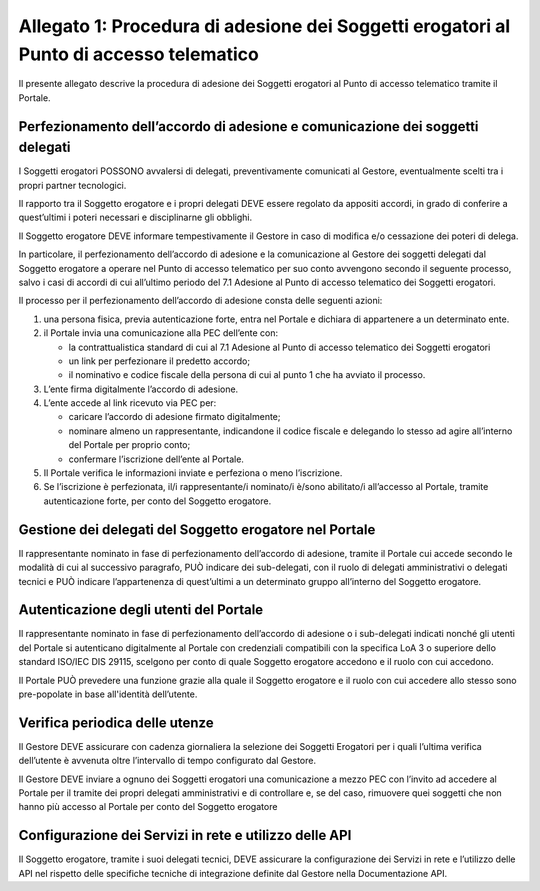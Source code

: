 Allegato 1: Procedura di adesione dei Soggetti erogatori al Punto di accesso telematico
#######################################################################################

Il presente allegato descrive la procedura di adesione dei Soggetti 
erogatori al Punto di accesso telematico tramite il Portale. 

Perfezionamento dell’accordo di adesione e comunicazione dei soggetti delegati 
=================================================================================

I Soggetti erogatori POSSONO avvalersi di delegati, preventivamente 
comunicati al Gestore, eventualmente scelti tra i propri partner 
tecnologici. 

Il rapporto tra il Soggetto erogatore e i propri delegati DEVE essere 
regolato da appositi accordi, in grado di conferire a quest’ultimi i 
poteri necessari e disciplinarne gli obblighi. 

Il Soggetto erogatore DEVE informare tempestivamente il Gestore in caso 
di modifica e/o cessazione dei poteri di delega.  

In particolare, il perfezionamento dell’accordo di adesione e la 
comunicazione al Gestore dei soggetti delegati dal Soggetto erogatore 
a operare nel Punto di accesso telematico per suo conto avvengono 
secondo il seguente processo, salvo i casi di accordi di cui all’ultimo 
periodo del 7.1 Adesione al Punto di accesso telematico dei Soggetti 
erogatori.

Il processo per il perfezionamento dell’accordo di adesione consta 
delle seguenti azioni:

1. una persona fisica, previa autenticazione forte, entra nel Portale 
   e dichiara di appartenere a un determinato ente.
2. il Portale invia una comunicazione alla PEC dell’ente con:

   - la contrattualistica standard di cui al 7.1 Adesione al Punto di 
     accesso telematico dei Soggetti erogatori
   - un link per perfezionare il predetto accordo;
   - il nominativo e codice fiscale della persona di cui al punto 1 
     che ha avviato il processo.

3. L’ente firma digitalmente l’accordo di adesione.
4. L’ente accede al link ricevuto via PEC per:

   - caricare l’accordo di adesione firmato digitalmente;
   - nominare almeno un rappresentante, indicandone il codice fiscale 
     e delegando lo stesso ad agire all’interno del Portale per proprio 
     conto;
   - confermare l’iscrizione dell’ente al Portale.

5. Il Portale verifica le informazioni inviate e perfeziona o meno 
   l’iscrizione.
6. Se l’iscrizione è perfezionata, il/i rappresentante/i nominato/i 
   è/sono abilitato/i all’accesso al Portale, tramite autenticazione 
   forte, per conto del Soggetto erogatore.
 
Gestione dei delegati del Soggetto erogatore nel Portale 
========================================================

Il rappresentante nominato in fase di perfezionamento dell’accordo di 
adesione, tramite il Portale cui accede secondo le modalità di cui al 
successivo paragrafo, PUÒ indicare dei sub-delegati, con il ruolo di 
delegati amministrativi o delegati tecnici e PUÒ indicare l’appartenenza 
di quest’ultimi a un determinato gruppo all’interno del Soggetto erogatore. 

Autenticazione degli utenti del Portale 
=======================================

Il rappresentante nominato in fase di perfezionamento dell’accordo di 
adesione o i sub-delegati indicati nonché gli utenti del Portale si 
autenticano digitalmente al Portale con credenziali compatibili con 
la specifica LoA 3 o superiore dello standard ISO/IEC DIS 29115, 
scelgono per conto di quale Soggetto erogatore accedono e il ruolo 
con cui accedono. 

Il Portale PUÒ prevedere una funzione grazie alla quale il Soggetto 
erogatore e il ruolo con cui accedere allo stesso sono pre-popolate in 
base all'identità dell’utente. 

Verifica periodica delle utenze 
===============================

Il Gestore DEVE assicurare con cadenza giornaliera la selezione dei 
Soggetti Erogatori per i quali l’ultima verifica dell’utente è avvenuta 
oltre l’intervallo di tempo configurato dal Gestore.

Il Gestore DEVE inviare a ognuno dei Soggetti erogatori una 
comunicazione a mezzo PEC  con l’invito ad accedere al Portale per il 
tramite dei propri delegati amministrativi e di controllare e, se del 
caso, rimuovere quei soggetti che non hanno più accesso al Portale per 
conto del Soggetto erogatore

Configurazione dei Servizi in rete e utilizzo delle API
=======================================================

Il Soggetto erogatore, tramite i suoi delegati tecnici, DEVE assicurare 
la configurazione dei Servizi in rete e l’utilizzo delle API  nel 
rispetto delle specifiche tecniche di integrazione definite dal Gestore 
nella Documentazione API.

.. forum_italia::
   :topic_id: 23488
   :scope: document
